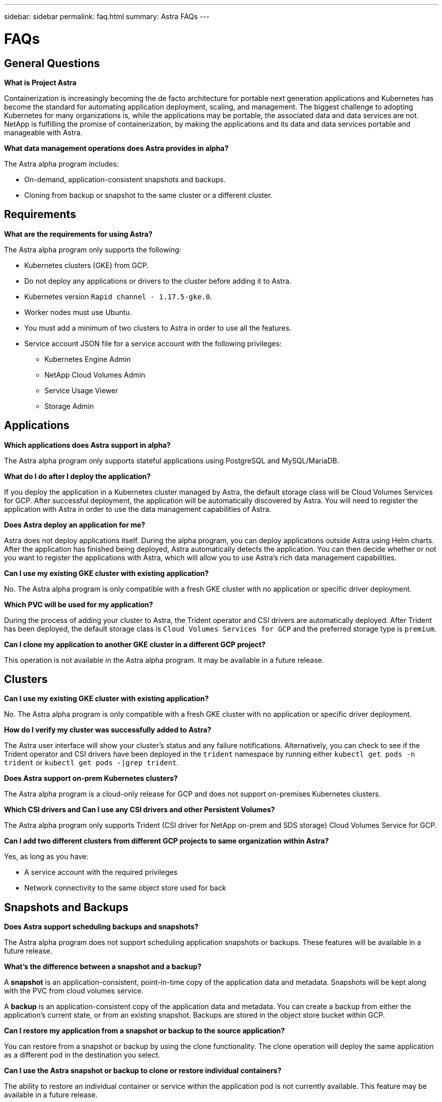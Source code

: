 ---
sidebar: sidebar
permalink: faq.html
summary: Astra FAQs
---

= FAQs

== General Questions

**What is Project Astra**

Containerization is increasingly becoming the de facto architecture for portable next generation applications and Kubernetes has become the standard for automating application deployment, scaling, and management. The biggest challenge to adopting Kubernetes for many organizations is, while the applications may be portable, the associated data and data services are not. NetApp is fulfilling the promise of containerization, by making the applications and its data and data services portable and manageable with Astra.

**What data management operations does Astra provides in alpha?**

The Astra alpha program includes:

* On-demand, application-consistent snapshots and backups.
* Cloning from backup or snapshot to the same cluster or a different cluster.

== Requirements

**What are the requirements for using Astra?**

The Astra alpha program only supports the following:

* Kubernetes clusters (GKE) from GCP.
* Do not deploy any applications or drivers to the cluster before adding it to Astra.
* Kubernetes version `Rapid channel - 1.17.5-gke.0`.
* Worker nodes must use Ubuntu.
* You must add a minimum of two clusters to Astra in order to use all the features.
* Service account JSON file for a service account with the following privileges:
** Kubernetes Engine Admin
** NetApp Cloud Volumes Admin
** Service Usage Viewer
** Storage Admin

== Applications

**Which applications does Astra support in alpha?**

The Astra alpha program only supports stateful applications using PostgreSQL and MySQL/MariaDB.

**What do I do after I deploy the application?**

If you deploy the application in a Kubernetes cluster managed by Astra, the default storage class will be Cloud Volumes Services for GCP. After successful deployment, the application will be automatically discovered by Astra. You will need to register the application with Astra in order to use the data management capabilities of Astra.

**Does Astra deploy an application for me?**

Astra does not deploy applications itself. During the alpha program, you can deploy applications outside Astra using Helm charts. After the application has finished being deployed, Astra automatically detects the application. You can then decide whether or not you want to register the applications with Astra, which will allow you to use Astra's rich data management capabilities.

**Can I use my existing GKE cluster with existing application?**

No. The Astra alpha program is only compatible with a fresh GKE cluster with no application or specific driver deployment.

**Which PVC will be used for my application?**

During the process of adding your cluster to Astra, the Trident operator and CSI drivers are automatically deployed. After Trident has been deployed, the default storage class is `Cloud Volumes Services for GCP` and the preferred storage type is `premium`.

**Can I clone my application to another GKE cluster in a different GCP project?**

This operation is not available in the Astra alpha program. It may be available in a future release.

== Clusters

**Can I use my existing GKE cluster with existing application?**

No. The Astra alpha program is only compatible with a fresh GKE cluster with no application or specific driver deployment.

**How do I verify my cluster was successfully added to Astra?**

The Astra user interface will show your cluster's status and any failure notifications. Alternatively, you can check to see if the Trident operator and CSI drivers have been deployed in the `trident` namespace by running either `kubectl get pods -n trident` or `kubectl get pods -|grep trident`.

**Does Astra support on-prem Kubernetes clusters?**

The Astra alpha program is a cloud-only release for GCP and does not support on-premises Kubernetes clusters.

**Which CSI drivers and Can I use any CSI drivers and other Persistent Volumes?**

The Astra alpha program only supports Trident (CSI driver for NetApp on-prem and SDS storage) Cloud Volumes Service for GCP.

**Can I add two different clusters from different GCP projects to same organization within Astra?**

Yes, as long as you have:

* A service account with the required privileges
* Network connectivity to the same object store used for back

== Snapshots and Backups

**Does Astra support scheduling backups and snapshots?**

The Astra alpha program does not support scheduling application snapshots or backups. These features will be available in a future release.

**What's the difference between a snapshot and a backup?**

A **snapshot** is an application-consistent, point-in-time copy of the application data and metadata. Snapshots will be kept along with the PVC from cloud volumes service.

A **backup** is an application-consistent copy of the application data and metadata. You can create a backup from either the application's current state, or from an existing snapshot. Backups are stored in the object store bucket within GCP.

**Can I restore my application from a snapshot or backup to the source application?**

You can restore from a snapshot or backup by using the clone functionality. The clone operation will deploy the same application as a different pod in the destination you select.

**Can I use the Astra snapshot or backup to clone or restore individual containers?**

The ability to restore an individual container or service within the application pod is not currently available. This feature may be available in a future release.

**Can I set a retention policy for the Astra snapshot or backup?**

Retention policies are not currently available. This ability may be available in a future release.

**How many parallel backup/snapshot/clone activities I can do at a time?**

You can only snapshot/backup/clone one application at a time.

== De-Registration

**What happens to my application after I de-register from Astra?**

The applications will not be managed by Astra anymore. The application and the data will remain in the Kubernetes cluster.

(C) 2020 NetApp, Inc. All rights reserved.

— NETAPP CONFIDENTIAL —

NetApp Confidential Information Subject to the Mutual Nondisclosure Agreement

All information disclosed in this document is furnished in confidence by NetApp to you with the understanding that it is NetApp confidential information pursuant to the Mutual Nondisclosure Agreement between the parties and shall be treated as such by you. The information provided in this document is for exploratory purposes only and is subject to change without notice and without liability or obligation to NetApp. NetApp retains all right, title, and interest in and to all information contained in this document, all derivative works of such information and all intellectual property rights embodied therein.
